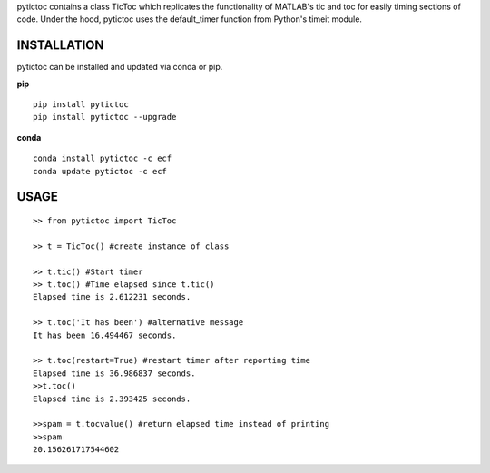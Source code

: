 pytictoc contains a class TicToc which replicates the functionality of MATLAB's tic and toc for easily timing sections of code. Under the hood, pytictoc uses the default_timer function from Python's timeit module.


=============
INSTALLATION
=============

pytictoc can be installed and updated via conda or pip.

**pip**

::

 pip install pytictoc
 pip install pytictoc --upgrade

**conda**

::

 conda install pytictoc -c ecf
 conda update pytictoc -c ecf


==========
USAGE
==========

::

 >> from pytictoc import TicToc

 >> t = TicToc() #create instance of class

 >> t.tic() #Start timer
 >> t.toc() #Time elapsed since t.tic()
 Elapsed time is 2.612231 seconds.

 >> t.toc('It has been') #alternative message
 It has been 16.494467 seconds.

 >> t.toc(restart=True) #restart timer after reporting time
 Elapsed time is 36.986837 seconds.
 >>t.toc()
 Elapsed time is 2.393425 seconds.

 >>spam = t.tocvalue() #return elapsed time instead of printing
 >>spam
 20.156261717544602